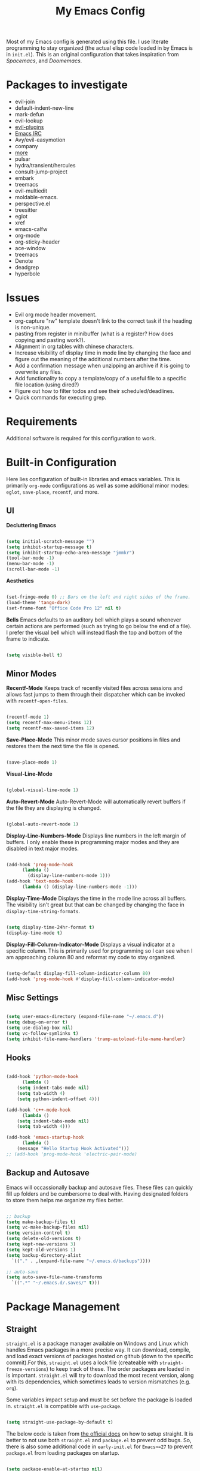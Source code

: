 #+TITLE:My Emacs Config
#+PROPERTY: header-args :tangle ./init.el
Most of my Emacs config is generated using this file. I use literate programming to stay organized (the actual elisp code loaded in by Emacs is in ~init.el~). This is an original configuration that takes inspiration from /Spacemacs/, and /Doomemacs/.

* Packages to investigate
  + evil-join
  + default-indent-new-line
  + mark-defun
  + evil-lookup
  + [[https://github.com/doomemacs/doomemacs/tree/develop/modules/editor/evil#plugins][evil-plugins]]
  + [[https://www.emacswiki.org/emacs/ERC][Emacs IRC]]
  + Avy/evil-easymotion
  + company
  + [[https://www.reddit.com/r/emacs/comments/w4gxoa/what_are_some_musthave_packages_for_emacs/][more]]
  + pulsar
  + hydra/transient/hercules
  + consult-jump-project
  + embark
  + treemacs
  + evil-multiedit
  + moldable-emacs.
  + perspective.el
  + treesitter
  + eglot
  + xref
  + emacs-calfw
  + org-mode
  + org-sticky-header
  + ace-window
  + treemacs
  + Denote
  + deadgrep
  + hyperbole
    
* Issues
 + Evil org mode header movement.
 + org-capture "rw" template doesn't link to the correct task if the heading is non-unique.
 + pasting from register in minibuffer (what is a register? How does copying and pasting work?).
 + Alignment in org tables with chinese characters.
 + Increase visibility of display time in mode line by changing the face and figure out the meaning of the additional numbers after the time.
 + Add a confirmation message when unzipping an archive if it is going to overwrite any files.
 + Add functionality to copy a template/copy of a useful file to a specific file location (using dired?)
 + Figure out how to filter todos and see their scheduled/deadlines.
 + Quick commands for executing grep.

* Requirements
Additional software is required for this configuration to work.

* Built-in Configuration
Here lies configuration of built-in libraries and emacs variables. This is primarily ~org-mode~ configurations as well as some additional minor modes: ~eglot~, ~save-place~, ~recentf~, and more.

** UI
*Decluttering Emacs*
#+begin_src emacs-lisp

  (setq initial-scratch-message "")
  (setq inhibit-startup-message t)
  (setq inhibit-startup-echo-area-message "jmmkr")
  (tool-bar-mode -1)
  (menu-bar-mode -1)
  (scroll-bar-mode -1)

#+end_src

*Aesthetics*
#+begin_src emacs-lisp

  (set-fringe-mode 0) ;; Bars on the left and right sides of the frame.
  (load-theme 'tango-dark)
  (set-frame-font "Office Code Pro 12" nil t)

#+end_src

*Bells*
Emacs defaults to an auditory bell which plays a sound whenever certain actions are performed (such as trying to go below the end of a file). I prefer the visual bell which will instead flash the top and bottom of the frame to indicate.
#+begin_src emacs-lisp

  (setq visible-bell t)

#+end_src

** Minor Modes
*Recentf-Mode*
Keeps track of recently visited files across sessions and allows fast jumps to them through their dispatcher which can be invoked with ~recentf-open-files~.
#+begin_src emacs-lisp

  (recentf-mode 1)
  (setq recentf-max-menu-items 12)
  (setq recentf-max-saved-items 12)

#+end_src

*Save-Place-Mode*
This minor mode saves cursor positions in files and restores them the next time the file is opened.
#+begin_src emacs-lisp

  (save-place-mode 1)

#+end_src

*Visual-Line-Mode*
#+begin_src emacs-lisp

  (global-visual-line-mode 1)

#+end_src

*Auto-Revert-Mode*
Auto-Revert-Mode will automatically revert buffers if the file they are displaying is changed.
#+begin_src emacs-lisp

  (global-auto-revert-mode 1)

#+end_src

*Display-Line-Numbers-Mode*
Displays line numbers in the left margin of buffers. I only enable these in programming major modes and they are disabled in text major modes.
#+begin_src emacs-lisp

  (add-hook 'prog-mode-hook
	    (lambda ()
	      (display-line-numbers-mode 1)))
  (add-hook 'text-mode-hook
	    (lambda () (display-line-numbers-mode -1)))

#+end_src

*Display-Time-Mode*
Displays the time in the mode line across all buffers. The visibility isn't great but that can be changed by changing the face in =display-time-string-formats=.
#+begin_src emacs-lisp

  (setq display-time-24hr-format t)
  (display-time-mode t)

#+end_src

*Display-Fill-Column-Indicator-Mode*
Displays a visual indicator at a specific column. This is primarily used for programming so I can see when I am approaching column 80 and reformat my code to stay organized.
#+begin_src emacs-lisp

  (setq-default display-fill-column-indicator-column 80)
  (add-hook 'prog-mode-hook #'display-fill-column-indicator-mode)

#+end_src

** Misc Settings
#+begin_src emacs-lisp

  (setq user-emacs-directory (expand-file-name "~/.emacs.d"))
  (setq debug-on-error t)
  (setq use-dialog-box nil)
  (setq vc-follow-symlinks t)
  (setq inhibit-file-name-handlers 'tramp-autoload-file-name-handler)

#+end_src

** Hooks
#+begin_src emacs-lisp

    (add-hook 'python-mode-hook
	      (lambda ()
		(setq indent-tabs-mode nil)
		(setq tab-width 4)
		(setq python-indent-offset 4)))

    (add-hook 'c++-mode-hook
	      (lambda ()
		(setq indent-tabs-mode nil)
		(setq tab-width 4)))

    (add-hook 'emacs-startup-hook
	      (lambda ()
		(message "Hello Startup Hook Activated")))
    ;; (add-hook 'prog-mode-hook 'electric-pair-mode)

#+end_src

** Backup and Autosave
Emacs will occassionally backup and autosave files. These files can quickly fill up folders and be cumbersome to deal with. Having designated folders to store them helps me organize my files better.
#+begin_src emacs-lisp

  ;; backup
  (setq make-backup-files t)
  (setq vc-make-backup-files nil)
  (setq version-control t)
  (setq delete-old-versions t)
  (setq kept-new-versions 3)
  (setq kept-old-versions 1)
  (setq backup-directory-alist
	`(("." . ,(expand-file-name "~/.emacs.d/backups"))))

  ;; auto-save
  (setq auto-save-file-name-transforms
	`((".*" "~/.emacs.d/.saves/" t)))

#+end_src

* Package Management
** Straight
~straight.el~ is a package manager available on Windows and Linux which handles Emacs packages in a more precise way. It can download, compile, and load exact versions of packages hosted on github (down to the specific commit).For this, ~straight.el~ uses a lock file (createable with ~straight-freeze-versions~) to keep track of these. The order packages are loaded in is important. ~straight.el~ will try to download the most recent version, along with its dependencies, which sometimes leads to version mismatches (e.g. ~org~).

Some variables impact setup and must be set before the package is loaded in. ~straight.el~ is compatible with ~use-package~.
#+begin_src emacs-lisp

  (setq straight-use-package-by-default t)

#+end_src

The below code is taken from [[https://github.com/radian-software/straight.el#getting-started][the official docs]] on how to setup straight. It is better to not use both ~straight.el~ and ~package.el~ to prevent odd bugs. So, there is also some additional code in ~early-init.el~ for ~Emacs>=27~ to prevent ~package.el~ from loading packages on startup.
#+begin_src emacs-lisp :tangle early-init.el

  (setq package-enable-at-startup nil)

#+end_src

#+begin_src emacs-lisp

  (defvar bootstrap-version)
  (let ((bootstrap-file
	 (expand-file-name "straight/repos/straight.el/bootstrap.el" user-emacs-directory))
	(bootstrap-version 6))
    (unless (file-exists-p bootstrap-file)
      (with-current-buffer
	  (url-retrieve-synchronously "https://raw.githubusercontent.com/radian-software/straight.el/develop/install.el"
	   'silent 'inhibit-cookies)
	(goto-char (point-max))
	(eval-print-last-sexp)))
    (load bootstrap-file nil 'nomessage))

#+end_src

** Built-ins
Emacs comes with packages that are generally always out-of-date no matter the Emacs version. To prevent version mismatches, you must load them in with ~straight.el~ before third-party packages declare them in their dependancies.
#+begin_src emacs-lisp

  (straight-use-package '(org :type built-in))
  (straight-use-package '(xrefs :type built-in))

#+end_src

** Use-Package and Diminish
~use-package~ provides useful macros for installing and configuring packages. Important keywords are ~:init~, ~:config~, and ~:custom~.
 + ~:init~ executes code before the package is loaded in.
 + ~:config~ executes code after the package is loaded in.
 + ~:custom~ allows customization of package variables.
#+begin_src emacs-lisp

  (straight-use-package 'use-package)

#+end_src

*Diminish*
A MELPA package that hides enabled minor modes in the mode line. This is to keep the mode-line uncluttered with usually active, unimportant, minor modes. Diminish is integrated into ~use-package~ with ~:diminish~.
#+begin_src emacs-lisp

  (straight-use-package 'diminish)

#+end_src

#+begin_src emacs-lisp

  (setq use-package-compute-statistics t)

#+end_src

* Personal Code
Restart emacs commands.
#+begin_src emacs-lisp

  (defun restart-emacs-debug-mode ()
    (interactive)
    (restart-emacs '("--debug-init")))

  (defun restart-emacs-no-init ()
    (interactive)
    (restart-emacs '("--no-init-file")))

#+end_src

Functions
#+begin_src emacs-lisp

  (defun gen-time-heading-id ()
    (format ":PROPERTIES:\n:ID: %s\n:END:" (format-time-string "%Y%m%d%k%M")))

  (defun icallwp (func prefix)
    "Interactive call func with some prefix."
    (let ((current-prefix-arg prefix))
      (call-interactively 'func)))

  (defun my-org-schedule ()
    (format "SCHEDULED: <%s>" (org-read-date)))

  (defun add-list-to-var (dest-var some-list)
    (mapcar '(lambda (x) (add-to-list dest-var x)) some-list))

#+end_src

Custom commands.
#+begin_src emacs-lisp

  (defun open-emacs-config-file ()
    (interactive)
    (find-file (expand-file-name "~/.emacs.d/init.org")))

  (defun create-scratch-buffer ()
    ;; from https://www.emacswiki.org/emacs/RecreateScratchBuffer
    (interactive)
    (switch-to-buffer-other-window (get-buffer-create "*scratch*"))
    (lisp-interaction-mode))

  (defun load-config-file ()
    (interactive)
    (load-file (expand-file-name "~/.emacs.d/init.el")))

  (defun copy-buffer-file-name ()
    (interactive)
    (kill-new buffer-file-name))


  (defun delete-buffer-file ()
    (interactive)
    (let ((current-file (buffer-file-name)))
      (if current-file
	  (progn
	    (save-buffer current-file)
	    (delete-file current-file)
	    (kill-buffer (current-buffer))))))


  (defun ins-checkbox-item ()
    (interactive)
    (insert "- [ ]  "))


  (defun insert-latex-fragment ()
    (interactive)
    (insert "\\[  \\]")
    (backward-char 3)
    (evil-insert 1))


  (defun load-latex-fragments ()
    (interactive)
    (let ((current-prefix-arg '(16)))
      (call-interactively 'org-latex-preview)))


  (defun unload-latex-fragments ()
    (interactive)
    (let ((current-prefix-arg '(4)))
      (call-interactively 'org-latex-preview)))


  (defun my-org-agenda ()
    ;; adapted from https://emacs.stackexchange.com/questions/26655/org-mode-agenda-open-in-left-window-by-default
    (interactive)
    (split-window-right)
    (let ((org-agenda-window-setup 'other-window))
      (org-agenda nil)))


  (message "Functions loaded in...")

#+end_src

Moving screenshots.
#+begin_src emacs-lisp

  (defun screenshot-p (file)
      (when (and (>= (length file) 16) (string= "Screenshot from " (substring file 0 16)))
	(progn file)))


    (defun get-screenshot-files ()
      (let ((screenshot-files '()))
	(progn
	  (dolist (file (directory-files "~/Pictures"))
	    (when (screenshot-p file)
	      (setq screenshot-files (cons file screenshot-files))))
	  screenshot-files)))


    (defun insert-screenshot (filename)
      (progn 
	(org-insert-link nil filename "")
	(org-redisplay-inline-images)))


    (defun move-and-insert-screenshot ()
      (interactive)
      (ivy-read "Copy Image to ~/.emacs.d/org/images/" (get-screenshot-files)
		:action (lambda (selection)
			  (let ((new-file-name (concat "~/.emacs.d/org/images/" (read-string "New Image Name: ") ".png"))
				(file-to-copy (concat "~/Pictures/" selection)))
			    (progn
			      (copy-file file-to-copy new-file-name)
			      (insert-screenshot (concat "file:" new-file-name)))))))

#+end_src
* Keybinds
** General, Key-Chord, Which-key, and Hydra
General is a comprehensive keybinding management package (analoguous to use-package and package management). All of my keybindings are configured using this package with `general-define-key` or a custom leader key defintion.
#+begin_src emacs-lisp

  (use-package general)

#+end_src

Key-Chord supports keybinding to quickly pressed key pairs. I only use this for "fd/df" evil escape sequence.
#+begin_src emacs-lisp

  (use-package key-chord
    :diminish
    :config
    (key-chord-mode 1))

#+end_src

Which-key adds a help window that shows available keybinds for given prefixes.
#+begin_src emacs-lisp

  (use-package which-key
    :diminish
    :custom
    (which-key-side-window-location 'bottom)
    (which-key-side-window-max-height 0.30)
    (which-key-idle-delay 0.3)
    (which-key-idle-secondary-delay 0.05)
    :config
    (which-key-mode))

#+end_src

Hydra provides an interface for accessing commands with the same prefix with short bindings.
#+begin_src emacs-lisp

  (use-package hydra
    :diminish) 

#+end_src

** Base
Sets the escape key to behave similar to C-g in native emacs. This is for ergonomic reasons.
#+begin_src emacs-lisp

  (general-define-key "<escape>" 'keyboard-escape-quit)

  (general-define-key
   :states 'normal
   "q" nil)

  (general-define-key
   :states 'normal
   "m" 'evil-record-macro)

  ;; text-scale keybinds
  (general-define-key
   :states 'normal
   "+" 'text-scale-increase)

  (general-define-key
   :states 'normal
   "_" 'text-scale-decrease)

#+end_src
** SPC
All keybindings with a SPC prefix, this is inspired by Spacemacs system.

*** Leader Key
The leader key defines the primary prefix of my personal keybinds. Vim introduced leader keys were introduced to me.
#+begin_src emacs-lisp

  (general-create-definer my-leader-def
    :keymaps '(normal visual emacs)
    :prefix "SPC"
    :non-normal-prefix "M-SPC"
    :global-prefix "C-SPC")

#+end_src
*** Org
General Org-mode keybinds.
#+begin_src emacs-lisp

  (my-leader-def
    "o" '(:ignore t :which-key "Org-mode")
    "o n" '(:ignore t :which-key "Narrow")
    "o n s" '(org-narrow-to-subtree :which-key "Subtree")
    "o n w" '(widen :which-key "Widen")
    "o r" '(org-redisplay-inline-images :which-key "Redisplay Inline Images")
    "o t" '(org-todo :which-key "Toggle Todo")
    "o s" '(org-store-link :which-key "Store Org Link")
    "o q" '(org-set-tags-command :which-key "Set Tags")
    "o x" '(org-export-dispatch :which-key "Export")
    "o l l" '(load-latex-fragments :which-key "Reload Latex")
    "o l u" '(unload-latex-fragments :which-key "Unload Latex"))

#+end_src

Useful Org-mode clocking commands.
#+begin_src emacs-lisp

  (my-leader-def
    "o k" '(:ignore t :which-key "Clock")
    "o k i" '(org-clock-in :which-key "In")
    "o k o" '(org-clock-out :which-key "Out")
    "o k l" '(org-clock-in-last :which-key "Last")
    "o k d" '(org-clock-display :which-key "Display")
    "o k q" '(org-clock-cancel :which-key "Cancel")
    "o k g" '((lambda () (interactive) (icallwp 'org-clock-goto 4)) :which-key "Goto")
    "o k c" '(org-clock-goto :which-key "Current"))

#+end_src

Useful Org-mode archiving commands.
#+begin_src emacs-lisp

  (my-leader-def 
    "o a" '(:ignore t :which-key "Archive")
    "o a e" '(org-archive-subtree-default :which-key "Entry")
    "o a s" '(org-archive-subtree :which-key "Subtree")
    "o a S" '((lambda () (interactive) (icallwp 'org-archive-subtree 4)) :which-key "Select")
    "o a i" '(org-toggle-archive-tag :which-key "Internal"))

#+end_src

**** Org-Roam
#+begin_src emacs-lisp
  (my-leader-def
   "r l" 'org-roam-buffer-toggle
   "r i" 'org-roam-node-insert
   "r f" 'org-roam-node-find
   "r" '(:ignore t :which-key "Org-roam")

   "r d j" '(org-roam-dailies-capture-today :which-key "Capture today")
   "r d p" '(org-roam-dailies-goto-today :which-key "Goto today")
   "r d b" '(org-roam-dailies-goto-next-note :which-key "Next note")
   "r d f" '(org-roam-dailies-goto-previous-note :which-key "Previous note")
   "r d" '(:ignore t :which-key "Dailies"))
#+end_src
*** Emacs
Generic commands for manipulating the Emacs editor system.
#+begin_src emacs-lisp

  (my-leader-def
    "e" '(:ignore t :which-key "Emacs")
    "e c" '(open-emacs-config-file :which-key "Open config file")
    "e r" '(restart-emacs :which-key "Regular restart")
    "e d" '(restart-emacs-debug-mode :which-key "Debug mode restart")
    "e n" '(restart-emacs-no-init :which-key "No init restart")
    "e s" '(create-scratch-buffer :which-key "Open scratch buffer")
    "e l" '(load-config-file :which-key "Load config file")
    "e m" '(view-echo-area-messages :which-key "Echo messages")
    "e q" '(save-buffers-kill-terminal :which-key "Quit")
    "e e" '(eval-buffer :which-key "Eval Buffer"))

#+end_src

*** Ivy and Counsel
#+begin_src emacs-lisp
  (my-leader-def
  "TAB" '(ivy-switch-buffer :which-key "Switch buffer")
  "SPC" '(counsel-M-x :which-key "M-x"))
#+end_src
*** Files
#+begin_src emacs-lisp

  (my-leader-def
  "f" '(:ignore t :which-key "Files")
  "f f" '(find-file :which-key "Find File")
  "f d" '(dired :which-key "Dired")
  "f r" '(recentf-open-files :which-key "Recent")
  "f s" '(save-buffer :which-key "Save Buffer"))

#+end_src
*** Help
Helpful commands as well as find-library that I use for understanding packages/commands.
#+begin_src emacs-lisp

  (my-leader-def
    "h" '(:ignore t :which-key "Help")
    "h f" '(helpful-callable :which-key "Function")
    "h v" '(helpful-variable :which-key "Variable")
    "h k" '(helpful-key :which-key "Key")
    "h d" '(helpful-at-point :which-key "At point")
    "h l" '(find-library :which-key "Library")
    "h i" '(info :which-key "Info")
    "h a" '(apropos :which-key "Apropos")
    "h s" '(shortdoc-display-group :which-key "Shortdoc"))

#+end_src
*** Insert
#+begin_src emacs-lisp

  (my-leader-def
    "i" '(:ignore t :which-key "Insert")
    "i t" '(org-table-create-or-convert-from-region :which-key "Org table")
    "i d" '(org-deadline :which-key "Deadline")
    "i s" '(org-schedule :which-key "Schedule")
    "i c" '(ins-checkbox-item :which-key "Checkbox")
    "i f" '((lambda () (interactive) (icallwp 'org-insert-link 4)) :which-key "File Link")
    "i l" '(org-insert-link :which-key "Org-link")
    "i f" '(insert-latex-fragment :which-key "Latex Fragment")
    "i b" '(org-add-note :which-key "Logbook entry")
    )

#+end_src
*** Apps
**** Leader Key
#+begin_src emacs-lisp
  (general-create-definer apps-leader-def
      :keymaps '(normal visual emacs)
      :prefix "SPC a"
      :global-prefix "C-SPC a")
#+end_src

#+begin_src emacs-lisp
  (my-leader-def
    "a" '(:ignore t :which-key "Apps"))
#+end_src
**** Deft
#+begin_src emacs-lisp
  (apps-leader-def
  "d" '(org-drill :which-key "Drill"))
#+end_src
**** Swiper
#+begin_src emacs-lisp

  (apps-leader-def 
      "s" '(swiper :which-key "Swiper"))

#+end_src

**** Org-Agenda
#+begin_src emacs-lisp

  (apps-leader-def
    "a" '(my-org-agenda :which-key "Org Agenda"))
  
#+end_src
**** Org-Capture
#+begin_src emacs-lisp
  (apps-leader-def
   "c" '(org-capture :which-key "Capture"))
#+end_src
**** Bookmarks
#+begin_src emacs-lisp
  (apps-leader-def
    "b" '(counsel-bookmark :which-key "Bookmarks"))
#+end_src
**** Elfeed
#+begin_src emacs-lisp

  (apps-leader-def
    "e" '(elfeed :which-key "Elfeed"))

#+end_src

*** Project
#+begin_src emacs-lisp

  (my-leader-def
    "p" '(:ignore t :which-key "Project")
    "p f" '(project-find-file :which-key "Find File")
    "p e" '(project-eshell :which-key "Eshell")
    "p q" '(project-query-replace-regexp :which-key "Replace w/ Regex")
    "p c" '(project-compile :which-key "Compile")
    "p k" '(project-kill-buffers :which-key "Kill Buffers")
    "p s" '(project-shell-command :which-key "Shell Command")
    "p p" '(project-switch-project :which-key "Switch Project")
    "p b" '(project-switch-to-buffer :which-key "Switch Buffer")
    "p r" '(project-find-regexp :which-key "Regex Search"))

#+end_src

*** Profiler
#+begin_src emacs-lisp

  (my-leader-def
    "P" '(:ignore t :which-key "Profiler")
    "P s" '(profiler-start :which-key "Start")
    "P e" '(profiler-stop :which-key "End")
    "P r" '(profiler-report :which-key "Report"))

#+end_src

*** Magit
#+begin_src emacs-lisp
  (my-leader-def
    "m" '(:ignore t :which-key "Magit")
    "m m" '(magit-status :which-key "Status")
    "m d" '(magit-dispatch :which-key "Dispatch")
    "m f" '(magit-file-dispatch :which-key "File Dispatch"))
#+end_src
*** Windows
#+begin_src emacs-lisp

  (my-leader-def
    "w" '(:ignore t :which-key "Window")
    "w c" '(:ignore t :which-key "Close")
    "w c o" '(delete-other-windows :which-key "Close other windows")
    "w c w" '(delete-window :which-key "Close window")
    "w s" '(:ignore t :which-key "Split")
    "w s h" '(split-window-horizontally :which-key "Split Horizontally")
    "w s v" '(split-window-vertically :which-key "Split Vertically")
    "w o" '(other-window :which-key "Other Window")
    "w z" '(nil :which-key "Zoom"))

#+end_src
*** Commands
#+begin_src emacs-lisp

  (my-leader-def
    "c" '(:ignore t :which-key "Commands")
    "c r" '(replace-regexp :which-key "Replace")
    "c e" '(eshell :which-key "Eshell")
    "c t" '(term :which-key "Term")
    "c c" '(compile :which-key "Compile"))

#+end_src
*** Scripts
#+begin_src emacs-lisp
  (my-leader-def
    "s" '(:ignore t :which-key "Scripts")
    "s m" '(move-and-insert-screenshot :which-key "Move+Insert Screenshoot")
    "s i" '(insert-screenshot :which-key "Insert Screenshot"))
#+end_src

*** Yasnippet
#+begin_src emacs-lisp

  (my-leader-def
    "y" '(:ignore t :which-key "Yasnippet")
    "y i" '(yas-insert-snippet :which-key "Insert")
    "y n" '(yas-new-snippet :which-key "New")
    "y t" '(yas-describe-tables :which-key "Describe Tables")
    "y r" '(yas-reload-all :which-key "Reload all")
    "y f" '(yas-visit-snippet-file :which-key "Visit Snippet File"))

#+end_src
** Modes
*** Org-Agenda
#+begin_src emacs-lisp
  (general-define-key
   :keymaps 'org-agenda-mode-map
   "j" 'org-agenda-next-line
   "k" 'org-agenda-previous-line)
#+end_src
*** Evil
#+begin_src emacs-lisp

  (setq key-chord-two-keys-delay 0.2) ;; because I have slow fingers

  ;; Allow alternative exiting of insert/replace modes.
  (general-define-key
    :states '(insert replace)
    (general-chord "fd") 'evil-normal-state
    (general-chord "df") 'evil-normal-state)

   (general-define-key
    :states 'normal
    "j" 'evil-next-visual-line
    "k" 'evil-previous-visual-line)

#+end_src

*** Info
#+begin_src emacs-lisp

  (general-define-key
   :states 'normal
   :keymaps 'Info-mode-map
   "j" 'Info-scroll-up ;; <BACKSPACE>
   "k" 'Info-scroll-down ;; <SPC>
   "h" 'Info-backward-node ;; [
   "l" 'Info-forward-node ;; ]
   "e" 'Info-history-back ;; l
   "r" 'Info-history-forward ;;  r
   "m" 'Info-menu ;; m
   "n" 'Info-goto-node ;; g
   "t" 'Info-top-node ;; t
   "f" 'Info-follow-reference ;; f
   )

#+end_src

*** Elfeed
#+begin_src emacs-lisp
  (general-define-key
   :states 'normal
   :keymaps 'elfeed-search-mode-map
   "r" 'elfeed-search-untag-all-unread
   "u" 'elfeed-search-tag-all-unread)
#+end_src
*** Ivy
#+begin_src emacs-lisp

  (general-define-key
   :keymaps 'ivy-switch-buffer-map
   "M-l" 'ivy-done
   "M-d" 'ivy-switch-buffer-kill)

  (general-define-key
   :keymaps 'ivy-minibuffer-map
   "M-j" 'ivy-next-line
   "M-k" 'ivy-previous-line)

#+end_src
*** Bookmarks
For the built-in bookmarks package. I would like to add an ivy interface to this or something like dired buffers.
#+begin_src emacs-lisp

  (my-leader-def
    "b" '(:ignore t :which-key "Bookmarks")
    "b l" '(list-bookmarks :which-key "List")
    "b j" '(bookmark-jump :which-key "Jump")
    "b s" '(bookmark-set :which-key "Set"))

#+end_src

* Org
** Config
Startup Properties.
#+begin_src emacs-lisp 

  (require 'org)
  (add-to-list 'org-modules 'org-habit)
  (org-indent-mode 1)
  (diminish 'org-indent-mode)
  (setq org-startup-folded t)
  (setq org-startup-with-inline-images t)
  (setq org-startup-with-latex-preview t)
  (setq org-hide-block-startup nil)
  (setq org-pretty-entities nil) ;; Disables subscripts and superscripts

#+end_src

Agenda Variables
These are general agenda variables I like for my custom agenda views. I do not use the default views very often so I do not mind how my configuration affects them.
#+begin_src emacs-lisp

  (setq org-agenda-files (list (expand-file-name "~/.emacs.d/org/agenda/")))
  (setq org-agenda-start-on-weekday nil)
  (setq org-agenda-show-future-repeats t)
  (setq org-agenda-entry-text-maxlines 3)
  (setq org-agenda-start-day "+0d")
  (setq org-habit-show-habits-only-for-today t)
  (setq org-habit-show-habits nil)

#+end_src

*Custom Agenda Views*
#+begin_src emacs-lisp

  (setq org-agenda-custom-commands '(("d" "Dashboard"
				      ((agenda "" ((org-agenda-span 5)
						   (org-agenda-start-with-entry-text-mode t)
						   (org-habit-show-habits t)
						   (org-agenda-show-inherited-tags nil)))))
				     ("r" "Report"
				      ((agenda "" ((org-agenda-start-day "-21d")
						   (org-agenda-span 21)
						   (org-agenda-start-with-log-mode t)
						   (org-agenda-start-with-clockreport-mode t)
						   (org-agenda-skip-archived-trees nil)))))
				     ("f" "Future"
				      ((agenda "" ((org-agenda-span 30)))))))
  
#+end_src

*Todo*
This sets custom TODO keywords along with their faces. I follow the regular TODO/DONE states used by regular orgmode with more descriptive subcategories. Parentheses designate the keyword's shortkey in the ~org-todo~.
#+begin_src emacs-lisp

  (setq org-todo-keywords '((sequence "TODO(t)" "WAITING(w)" "NEXT(n)" "TODAY(q)" "|" "DONE(d)" "FAILED(f@)" "PARTIAL(p@)" "EXCUSE(e@)")))
  (setq org-todo-keyword-faces '(("TODO" . org-todo) ("DONE" . org-done) ("FAILED" . "red") ("PARTIAL" . "yellow") ("EXCUSE" . "gray") ("WAITING" . "blue") ("NEXT" . "yellow") ("TODAY" . "purple")))
  (setq org-use-fast-todo-selection t)

#+end_src

*Priorities*
TODO items can have priorities assigned to them to signify importance of the task. Importance of priorities must be descending (i.e. highest priority value < lowest priority value). I prefer using a 5 -> 1 scale instead of the default C -> A scale for greater flexibility in selecting the importance of each task.
#+begin_src emacs-lisp

  (setq org-priority-highest 1)
  (setq org-priority-default 5)
  (setq org-priority-lowest 5)

#+end_src

*Faces*
Colors and background colors of text org emphasis tags are set here. All the emphasis tags can be found in ~org-emphasis-alist~. My solution was made using answers to [[https://stackoverflow.com/questions/44811679/orgmode-change-code-block-background-color][this StackOverflow question]].
#+begin_src emacs-lisp

  (require 'color)
  (set-face-attribute 'org-block nil :background
		      (color-darken-name
		       (face-attribute 'default :background) 3))
  (set-face-attribute 'org-block-begin-line nil :foreground
		      (color-lighten-name
		       (face-attribute 'default :background) 20))
  (set-face-attribute 'org-code nil :background
		      (color-darken-name
		       (face-attribute 'default :background) 3))

#+end_src

*Export*
#+begin_src emacs-lisp

  (require 'ox-latex)
  (add-to-list 'org-latex-classes '("custom" "\\documentclass[12pt]{article}
		    \\usepackage{parskip}
		  \\usepackage{amsmath}
	      \\usepackage{hyperref}
	    \\hypersetup{
	colorlinks=true,
	linkcolor=blue,,
	}
      \\usepackage{listings}
  \\renewcommand{\\rmdefault}{\\sfdefault}
    "
				    ("\\section{%s}" . "\\section*{%s}")
				    ("\\subsection{%s}" . "\\subsection*{%s}")
				    ("\\subsubsection{%s}" . "\\subsubsection*{%s}")
				    ("\\paragraph{%s}" . "\\paragraph*{%s}")
				    ("\\subparagraph{%s}" . "\\subparagraph*{%s}")))
  (setq org-latex-listings t)

#+end_src

*Cite*
#+begin_src emacs-lisp

  (setq org-cite-global-bibliography `(,(expand-file-name "~/.emacs.d/org/citations.bib")))

#+end_src

Rest of the config.
#+begin_src emacs-lisp

  (setq org-return-follows-link t)
  (setq org-default-notes-file (expand-file-name "~/.emacs.d/org/notes.org"))
  (setq org-hide-emphasis-markers t)
  (setq org-hidden-keywords '(title))
  (setq org-adapt-indentation t)
  (setq org-deadline-warning-days 0)
  (setq org-tags-column -55)
  (setq org-agenda-tags-column -90)
  (setq org-log-done 'time)
  (setq org-log-into-drawer t)
  (setq org-clock-persist 'history)
  (org-clock-persistence-insinuate)
  (setq org-image-actual-width '(400))
  (setq org-confirm-babel-evaluate nil)
  (setq org-export-babel-evaluate nil)
  (setq org-babel-default-header-args:sage '((:session . t)
					     (:results . "output")))
  (setq sage-shell:check-ipython-version-on-startup nil)
  (setq sage-shell:set-ipython-version-on-startup nil)

#+end_src

*** Latex Preview
#+begin_src emacs-lisp
  (setq org-format-latex-options '(:foreground default
                                               :background default
                                               :scale 1.30
                                               :html-foreground "Black"
                                               :html-background "Transparent"
                                               :html-scale 1.0
                                               :matchers ("begin" "$1" "$" "$$" "\\(" "\\[")))
  (setq org-latex-create-formula-image-program 'dvipng)
  (setq org-latex-packages-alist '(("usenames" "color")
                                   ("" "amsmath")
                                   ("mathscr" "eucal")
                                   ("utf8" "inputenc")
                                   ("T1" "fontenc")
                                   ("" "graphicx")
                                   ("normalem" "ulem")
                                   ("" "textcomp")
                                   ("" "marvosym")
                                   ("" "latexsym")
                                   ("" "amssymb")))
#+end_src
*** Org-capture templates
Base
#+begin_src emacs-lisp 

  (defvar my-oc-templates '())
  (add-list-to-var 'my-oc-templates '(("i" "Inbox" entry
				       (file "~/.emacs.d/org/roam/inbox.org")
				       "* [%<%Y-%m-%d %k:%M>] %?\n%(gen-time-heading-id)\n** Questions\n")
				      ("m" "Mistake Entry" entry
				       (file "~/.emacs.d/org/roam/mistakes.org")
				       "* %? \n%(gen-time-heading-id)")
				      ("p" "CP Problem" entry
				       (file "~/.emacs.d/org/roam/problems.org")
				       "* [[%x][%<%Y-%m-%d>]]"
				       :immediate-finish t)
				      ("w" "Work Session" entry
				       (file "~/.emacs.d/org/roam/work.org")
				       "* Work Session #%^{SESSION NUMBER}\n%(my-org-schedule)\n** TODOs\n*** TODO  %?\n** Reflection")
				      ("f" "Food" entry
				       (file+headline
					"~/.emacs.d/org/roam/food.org"
					"Food Journal")
				       "** [%<%d/%m/%Y>]\n + Breakfast :: %?\n + Lunch :: \n + Dinner :: \n + Misc :: ")))

#+end_src

*Life*
#+begin_src emacs-lisp

  (add-list-to-var 'my-oc-templates '(("l" "Life")
				      ("lt" "Todo" entry
				       (file "~/.emacs.d/org/agenda/life.org")
				       "* %^{Keyword|TODO|WAITING} %^{Task} %^G\n%?"
				       :empty-lines 1)
				      ("li" "Interesting" entry
				       (file "~/.emacs.d/org/interesting.org")
				       "* %^{Title}\n%?"
				       :empty-lines 1)
				      ("lc" "Complaint" entry
				       (file "~/.emacs.d/org/complaints.org")
				       "* %^{Title}\n%T\n** Description\n%?\n** Motivation\n** Solution(s)\n"
				       :empty-lines 1)))

#+end_src

*Reflection*
#+begin_src emacs-lisp

  (add-list-to-var 'my-oc-templates '(("r" "Reflection templates")
				     ("rg" "Reflection" entry
				      (file+headline
				       "~/.emacs.d/org/roam/reflections.org"
				       "Reflections")
				      "**  %^{TITLE} \n%T\n %?"
				      :immediate-finish t)
				     ("rt" "Question" checkitem
				      (file+headline
				       "~/.emacs.d/org/roam/reflections.org"
				       "Questions")
				      " + [ ] %^{Question}"
				      :immediate-finish t)))

#+end_src

*Bibiliography*
#+begin_src emacs-lisp 

  (add-list-to-var 'my-oc-templates '(("b" "Bibliography/Bookmarks")
				      ("bm" "Bookmarks" entry
				       (file+headline
					"~/.emacs.d/org/roam/bookmarks.org"
					"Website Bookmarks")
				       "** %<%Y-%m-%d> [[%x][%?]] \n%(gen-time-heading-id)")))

#+end_src

#+begin_src emacs-lisp

  (setq org-capture-templates my-oc-templates)

#+end_src
** Auto-tangle
Taken from System Crafters "Emacs from Scratch #7." It automatically tangles ~init.org~ whenever it is saved.
#+begin_src emacs-lisp

  ;; Automatically tangle our Emacs.org config file when we save it
  (defun efs/org-babel-tangle-config ()
    (when (string-equal (buffer-file-name)
			(expand-file-name "~/dotfiles/.emacs.d/init.org"))
      ;; Dynamic scoping to the rescue
      (let ((org-confirm-babel-evaluate nil))
	(org-babel-tangle))))

  (add-hook 'org-mode-hook (lambda () (add-hook 'after-save-hook #'efs/org-babel-tangle-config)))

#+end_src

** Babel
#+begin_src emacs-lisp

    (org-babel-do-load-languages
       'org-babel-load-languages
       '((java . t)
	 (emacs-lisp . t)))

#+end_src

** Roam
Roam itself.
#+begin_src emacs-lisp
  (use-package org-roam
    :init
    (add-to-list 'display-buffer-alist
                 '("\\*org-roam\\*"
                   (display-buffer-in-direction)
                   (direction . right)
                   (window-width . 0.33)
                   (window-height . fit-window-to-buffer)))
    :custom
    (org-roam-directory (expand-file-name "~/.emacs.d/org/roam"))
    (org-roam-completion-everywhere t)
    (org-roam-v2-ack t)
    (org-roam-capture-templates '(("n" "Note" plain "%?"
                                   :target (file+head "%<%Y%m%d%H%M%S>-${slug}.org" "#+filetags: :note:\n#+TITLE: ${title}\n\n* Questions")
                                   :unnarrowed t)
                                  ;; ("c" "Concept" plain "* Questions\n* Summary\n  %?\n* Relevance\n"
                                  ;;  :target (file+head "%<%Y%m%d%H%M%S>-concept_${slug}.org" "#+filetags: :concept:\n#+TITLE: ${title}")
                                  ;;  :unnarrowed t)
                                  ;; ("h" "Hoard" plain "* Concepts\n* Hoard\n %?"
                                  ;;  :target (file+head "%<%Y%m%d%H%M%S>-hoard_${slug}.org" "#+filetags: :hoard:\n#+TITLE: ${title}")
                                  ;;  :unnarrowed t)
                                  ("t" "Thought" plain "*  %?"
                                   :target (file+head "%<%Y%m%d%H%M%S>-thought_${slug}.org" "#+filetags: :thought\n#+TITLE: ${title}")
                                   :unnarrowed t)))
    (org-roam-node-display-template (concat (propertize "${tags:10}" 'face 'org-tag) " ${title:*}"))
    (org-roam-dailies-capture-templates '(("d" "default" entry "* %?"
                                           :target (file+head "%<%Y-%m-%d>.org" "#+TITLE: %<%Y-%m-%d>\n")
                                           :unnarrowed t)
                                          ("m" "moment" entry "* %<%I:%M %p> %?"
                                           :target (file+head "%<%Y-%m-%d>.org" "#+TITLE: %<%Y-%m-%d>\n")
                                           :unnarrowed t)))
    (org-roam-file-exclude-regexp "\\(inbox.org\\)\\|\\(work.org\\)\\|\\(daily/\\)\\|\\(mistakes.org\\)\\|\\(drill.org\\)")
    :config
    (require 'org-roam-dailies)
    (org-roam-db-autosync-mode))
#+end_src

UI
#+begin_src emacs-lisp
  (use-package org-roam-ui
    :config
    (setq org-roam-ui-sync-theme t
          org-roam-ui-follow t
          org-roam-ui-update-on-save t
          org-roam-ui-open-on-start t))
  #+end_src
** Appear
#+begin_src emacs-lisp

  (defun my-org-appear-trigger-function ()
    (interactive)
    ;; (message "my org-appear-trigger function triggered!")
    (org-appear-mode)
    (add-hook 'evil-insert-state-entry-hook (lambda () (when (string= major-mode "org-mode")
							 (org-appear-manual-start))))
    (add-hook 'evil-insert-state-exit-hook (lambda () (when (string= major-mode "org-mode")
							    (org-appear-manual-stop)))))

  (use-package org-appear
    :requires (org)
    :custom
    (org-appear-trigger 'manual)
    (org-appear-autolinks t)
    (org-appear-inside-latex t)
    :hook
    (org-mode . my-org-appear-trigger-function))

#+end_src

** Superstar
#+begin_src emacs-lisp

  (use-package org-superstar
    :custom
    (org-hide-leading-stars nil)
    (org-superstar-leading-bullet ?\s)
    (org-indent-mode-turns-on-hiding-stars nil)
    (org-superstar-remove-leading-stars t)
    (org-cycle-level-faces nil)
    (org-n-level-faces 4)
    :config
    (set-face-attribute 'org-level-8 nil :weight 'bold :inherit 'default)
    ;; Low levels are unimportant => no scaling
    (set-face-attribute 'org-level-7 nil :inherit 'org-level-8)
    (set-face-attribute 'org-level-6 nil :inherit 'org-level-8)
    (set-face-attribute 'org-level-5 nil :inherit 'org-level-8)
    (set-face-attribute 'org-level-4 nil :inherit 'org-level-8)
    ;; Top ones get scaled the same as in LaTeX (\large, \Large, \LARGE)
    (set-face-attribute 'org-level-3 nil :inherit 'org-level-8 :height 1.2) 
    (set-face-attribute 'org-level-2 nil :inherit 'org-level-8 :height 1.4) 
    (set-face-attribute 'org-level-1 nil :inherit 'org-level-8 :height 1.6) 
    (set-face-attribute 'org-document-title nil
			:height 2.074
			:foreground 'unspecified
			:inherit 'org-level-8)
    :hook (org-mode . (lambda () (interactive)(org-superstar-mode 1))))

#+end_src

#+begin_src emacs-lisp

  (message "Org loaded in...")

#+end_src
** Drill
#+begin_src emacs-lisp

  (use-package org-drill
    :custom
    (org-drill-scope '("~/.emacs.d/org/roam/drill.org"))
    (org-drill-hide-item-headings-p t)
    (org-drill-maximum-items-per-session nil)
    (org-drill-maximum-duration 30)
    (org-drill-add-random-noise-to-intervals-p t)
    (org-drill-adjust-intervals-for-early-and-late-repetitions-p t)
    (org-drill-save-buffers-after-drill-sessions-p nil))

#+end_src

** Ox-hugo
#+begin_src emacs-lisp :tangle no

  (use-package ox-hugo
      :requires (ox))

#+end_src

* Evil
#+begin_src emacs-lisp

  (setq evil-want-integration t)
  (setq evil-want-keybinding nil)

  (use-package evil
    :diminish
    :custom
    (evil-want-C-i-jump nil)
    (evil-respect-visual-line-mode t)
    :config
    (evil-mode 1))

  (defhydra hydra-zoom (evil-normal-state-map "SPC w z")
    "Zoom"
    ("=" text-scale-increase "Increase")
    ("-" text-scale-decrease "Decrease")
    ("0" (lambda () (interactive) (text-scale-mode -1)) "Reset"))

#+end_src

** Evil Collection
#+begin_src emacs-lisp

    (use-package evil-collection
      :requires (evil)
      :diminish
      :custom
      (evil-collection-calendar-want-org-bindings t)
      :config
      (evil-collection-init)
      (evil-collection-calendar-setup)
      (diminish 'evil-collection-unimpaired-mode))

    (message "Evil loaded in...")

#+end_src
** Evil Easymotion
evil-easymotion is not on ELPA or MELPA.

* Ivy and Counsel
#+begin_src emacs-lisp

  (use-package ivy
    :diminish
    :custom
    (ivy-use-selectable-prompt t)
    :config
    (ivy-mode 1))

  (use-package counsel)

  (use-package ivy-rich
    :requires (counsel)
    :init
    (ivy-rich-mode 1))

#+end_src

* Extra Programming Packages
** Language Modes
Sage-shell-mode
#+begin_src emacs-lisp

  (use-package sage-shell-mode
    :diminish t)

#+end_src

Ob-sagemath. For compatiability with Org-babel code blocks.
#+begin_src emacs-lisp :tangle no

  (use-package ob-sagemath
    :requires (sage-shell-mode))

#+end_src

Haskell-mode to support syntax highlighting, completion, etc. for Haskell.
#+begin_src emacs-lisp

  (use-package haskell-mode)

#+end_src

** Rainbow-delimiters
#+begin_src emacs-lisp
  (use-package rainbow-delimiters
    :hook (prog-mode . rainbow-delimiters-mode))
#+end_src

** Flycheck
#+begin_src emacs-lisp

  (use-package flycheck)
  ;;  :init (global-flycheck-mode))

#+end_src

** Company
#+begin_src emacs-lisp
  (use-package company
    :diminish t
    :hook (prog-mode . company-mode))
#+end_src

** Yasnippet
#+begin_src emacs-lisp

  (use-package yasnippet
    :config (yas-global-mode 1))

#+end_src

** Magit
#+begin_src emacs-lisp

  (use-package magit)

#+end_src

** Paredit
#+begin_src emacs-lisp

  (use-package paredit
    :straight t
    :config
    (autoload 'enable-paredit-mode "paredit" "Turn on pseudo-structural editing of Lisp code." t)
    (add-hook 'emacs-lisp-mode-hook       #'enable-paredit-mode)
    (add-hook 'eval-expression-minibuffer-setup-hook #'enable-paredit-mode)
    (add-hook 'ielm-mode-hook             #'enable-paredit-mode)
    (add-hook 'lisp-mode-hook             #'enable-paredit-mode)
    (add-hook 'lisp-interaction-mode-hook #'enable-paredit-mode)
    (add-hook 'scheme-mode-hook           #'enable-paredit-mode))
  
#+end_src

* Misc
** Helpful
#+begin_src emacs-lisp

  (use-package helpful)

#+end_src

** Restart-emacs
#+begin_src emacs-lisp

  (use-package restart-emacs)

#+end_src

** Elfeed
#+begin_src emacs-lisp :tangle no

  (use-package elfeed
      :diminish)

#+end_src

*** Elfeed-org
#+begin_src emacs-lisp :tangle no

  (use-package elfeed-org
    :custom (rmh-elfeed-org-files (list (expand-file-name "~/.emacs.d/elfeed.org")))
    :config
    (elfeed-org))

#+end_src

** Deft
#+begin_src emacs-lisp

  (use-package deft
    :custom
    (deft-directory (expand-file-name "~/.emacs.d/org/"))
    (deft-recursive t ))

#+end_src

** Visual-fill-column
This package creates margins on the left and right sides of a window. A hook turns this on for text modes (e.g. org-mode).
#+begin_src emacs-lisp

  (use-package visual-fill-column
    :custom
    (fill-column 100)
    :config
    (setq-default visual-fill-column-center-text t)
    :hook (text-mode . (lambda () (visual-fill-column-mode 1))))

#+end_src

** Eglot
An LSP client which easily brings over modern IDE capabilities to Emacs. Like other LSP clients, Eglot can be integrated with packages like company for additional functionality. The below code starts Eglot (along with the language server) for different major modes.
#+begin_src emacs-lisp

  (use-package eglot
    :custom
    (eglot-autoshutdown t)
    :config
    (add-to-list 'eglot-server-programs '((c++-mode c-mode) "clangd"))
    (add-to-list 'eglot-server-programs '(javascript-mode "typescript-language-server --stdio"))
    (add-hook 'c-mode-hook 'eglot-ensure)
    (add-hook 'c++-mode-hook 'eglot-ensure)
    (add-hook 'js-mode-hook 'eglot-ensure))

#+end_src

** Ledger
#+begin_src emacs-lisp

  (use-package ledger-mode
    :custom (ledger-binary-path
	     (expand-file-name "~/.emacs.d/third-party/ledger"))
    :hook (ledger-mode . (lambda ()
			   (setq-local tab-always-indent 'complete)
			   (setq-local completion-cycle-threshold t)
			   (setq-local ledger-complete-in-steps t))))

#+end_src

** Table
#+begin_src emacs-lisp

  (require 'table "/home/james/.emacs.d/third-party/table.el")

#+end_src

** All-the-icons-dired
#+begin_src emacs-lisp

  (use-package all-the-icons-dired
    :demand t
    :config (add-hook 'dired-mode-hook (lambda () (all-the-icons-dired-mode t))))

#+end_src

** All-the-icons
#+begin_src emacs-lisp

  (use-package all-the-icons)

#+end_src

** Dired
#+begin_src emacs-lisp

  (add-hook 'dired-mode-hook (lambda ()
			       (dired-hide-details-mode t)
			       (setq-local buffer-face-mode-face '(:height 160))
			       (buffer-face-mode)
			       (call-interactively 'beginning-of-buffer)))

#+end_src
